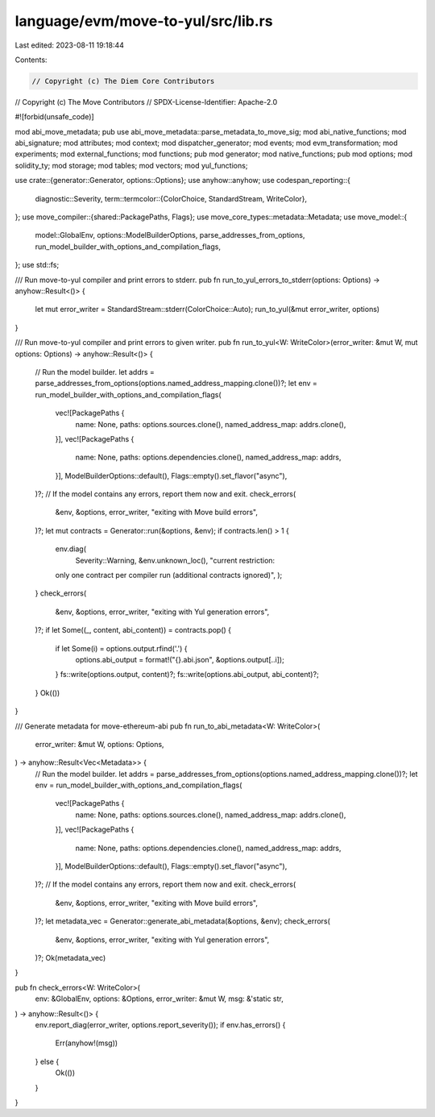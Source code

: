 language/evm/move-to-yul/src/lib.rs
===================================

Last edited: 2023-08-11 19:18:44

Contents:

.. code-block:: rs

    // Copyright (c) The Diem Core Contributors
// Copyright (c) The Move Contributors
// SPDX-License-Identifier: Apache-2.0

#![forbid(unsafe_code)]

mod abi_move_metadata;
pub use abi_move_metadata::parse_metadata_to_move_sig;
mod abi_native_functions;
mod abi_signature;
mod attributes;
mod context;
mod dispatcher_generator;
mod events;
mod evm_transformation;
mod experiments;
mod external_functions;
mod functions;
pub mod generator;
mod native_functions;
pub mod options;
mod solidity_ty;
mod storage;
mod tables;
mod vectors;
mod yul_functions;

use crate::{generator::Generator, options::Options};
use anyhow::anyhow;
use codespan_reporting::{
    diagnostic::Severity,
    term::termcolor::{ColorChoice, StandardStream, WriteColor},
};
use move_compiler::{shared::PackagePaths, Flags};
use move_core_types::metadata::Metadata;
use move_model::{
    model::GlobalEnv, options::ModelBuilderOptions, parse_addresses_from_options,
    run_model_builder_with_options_and_compilation_flags,
};
use std::fs;

/// Run move-to-yul compiler and print errors to stderr.
pub fn run_to_yul_errors_to_stderr(options: Options) -> anyhow::Result<()> {
    let mut error_writer = StandardStream::stderr(ColorChoice::Auto);
    run_to_yul(&mut error_writer, options)
}

/// Run move-to-yul compiler and print errors to given writer.
pub fn run_to_yul<W: WriteColor>(error_writer: &mut W, mut options: Options) -> anyhow::Result<()> {
    // Run the model builder.
    let addrs = parse_addresses_from_options(options.named_address_mapping.clone())?;
    let env = run_model_builder_with_options_and_compilation_flags(
        vec![PackagePaths {
            name: None,
            paths: options.sources.clone(),
            named_address_map: addrs.clone(),
        }],
        vec![PackagePaths {
            name: None,
            paths: options.dependencies.clone(),
            named_address_map: addrs,
        }],
        ModelBuilderOptions::default(),
        Flags::empty().set_flavor("async"),
    )?;
    // If the model contains any errors, report them now and exit.
    check_errors(
        &env,
        &options,
        error_writer,
        "exiting with Move build errors",
    )?;
    let mut contracts = Generator::run(&options, &env);
    if contracts.len() > 1 {
        env.diag(
            Severity::Warning,
            &env.unknown_loc(),
            "current restriction: \
        only one contract per compiler run (additional contracts ignored)",
        );
    }
    check_errors(
        &env,
        &options,
        error_writer,
        "exiting with Yul generation errors",
    )?;
    if let Some((_, content, abi_content)) = contracts.pop() {
        if let Some(i) = options.output.rfind('.') {
            options.abi_output = format!("{}.abi.json", &options.output[..i]);
        }
        fs::write(options.output, content)?;
        fs::write(options.abi_output, abi_content)?;
    }
    Ok(())
}

/// Generate metadata for move-ethereum-abi
pub fn run_to_abi_metadata<W: WriteColor>(
    error_writer: &mut W,
    options: Options,
) -> anyhow::Result<Vec<Metadata>> {
    // Run the model builder.
    let addrs = parse_addresses_from_options(options.named_address_mapping.clone())?;
    let env = run_model_builder_with_options_and_compilation_flags(
        vec![PackagePaths {
            name: None,
            paths: options.sources.clone(),
            named_address_map: addrs.clone(),
        }],
        vec![PackagePaths {
            name: None,
            paths: options.dependencies.clone(),
            named_address_map: addrs,
        }],
        ModelBuilderOptions::default(),
        Flags::empty().set_flavor("async"),
    )?;
    // If the model contains any errors, report them now and exit.
    check_errors(
        &env,
        &options,
        error_writer,
        "exiting with Move build errors",
    )?;
    let metadata_vec = Generator::generate_abi_metadata(&options, &env);
    check_errors(
        &env,
        &options,
        error_writer,
        "exiting with Yul generation errors",
    )?;
    Ok(metadata_vec)
}

pub fn check_errors<W: WriteColor>(
    env: &GlobalEnv,
    options: &Options,
    error_writer: &mut W,
    msg: &'static str,
) -> anyhow::Result<()> {
    env.report_diag(error_writer, options.report_severity());
    if env.has_errors() {
        Err(anyhow!(msg))
    } else {
        Ok(())
    }
}


